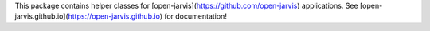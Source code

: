 This package contains helper classes for [open-jarvis](https://github.com/open-jarvis) applications.
See [open-jarvis.github.io](https://open-jarvis.github.io) for documentation!

